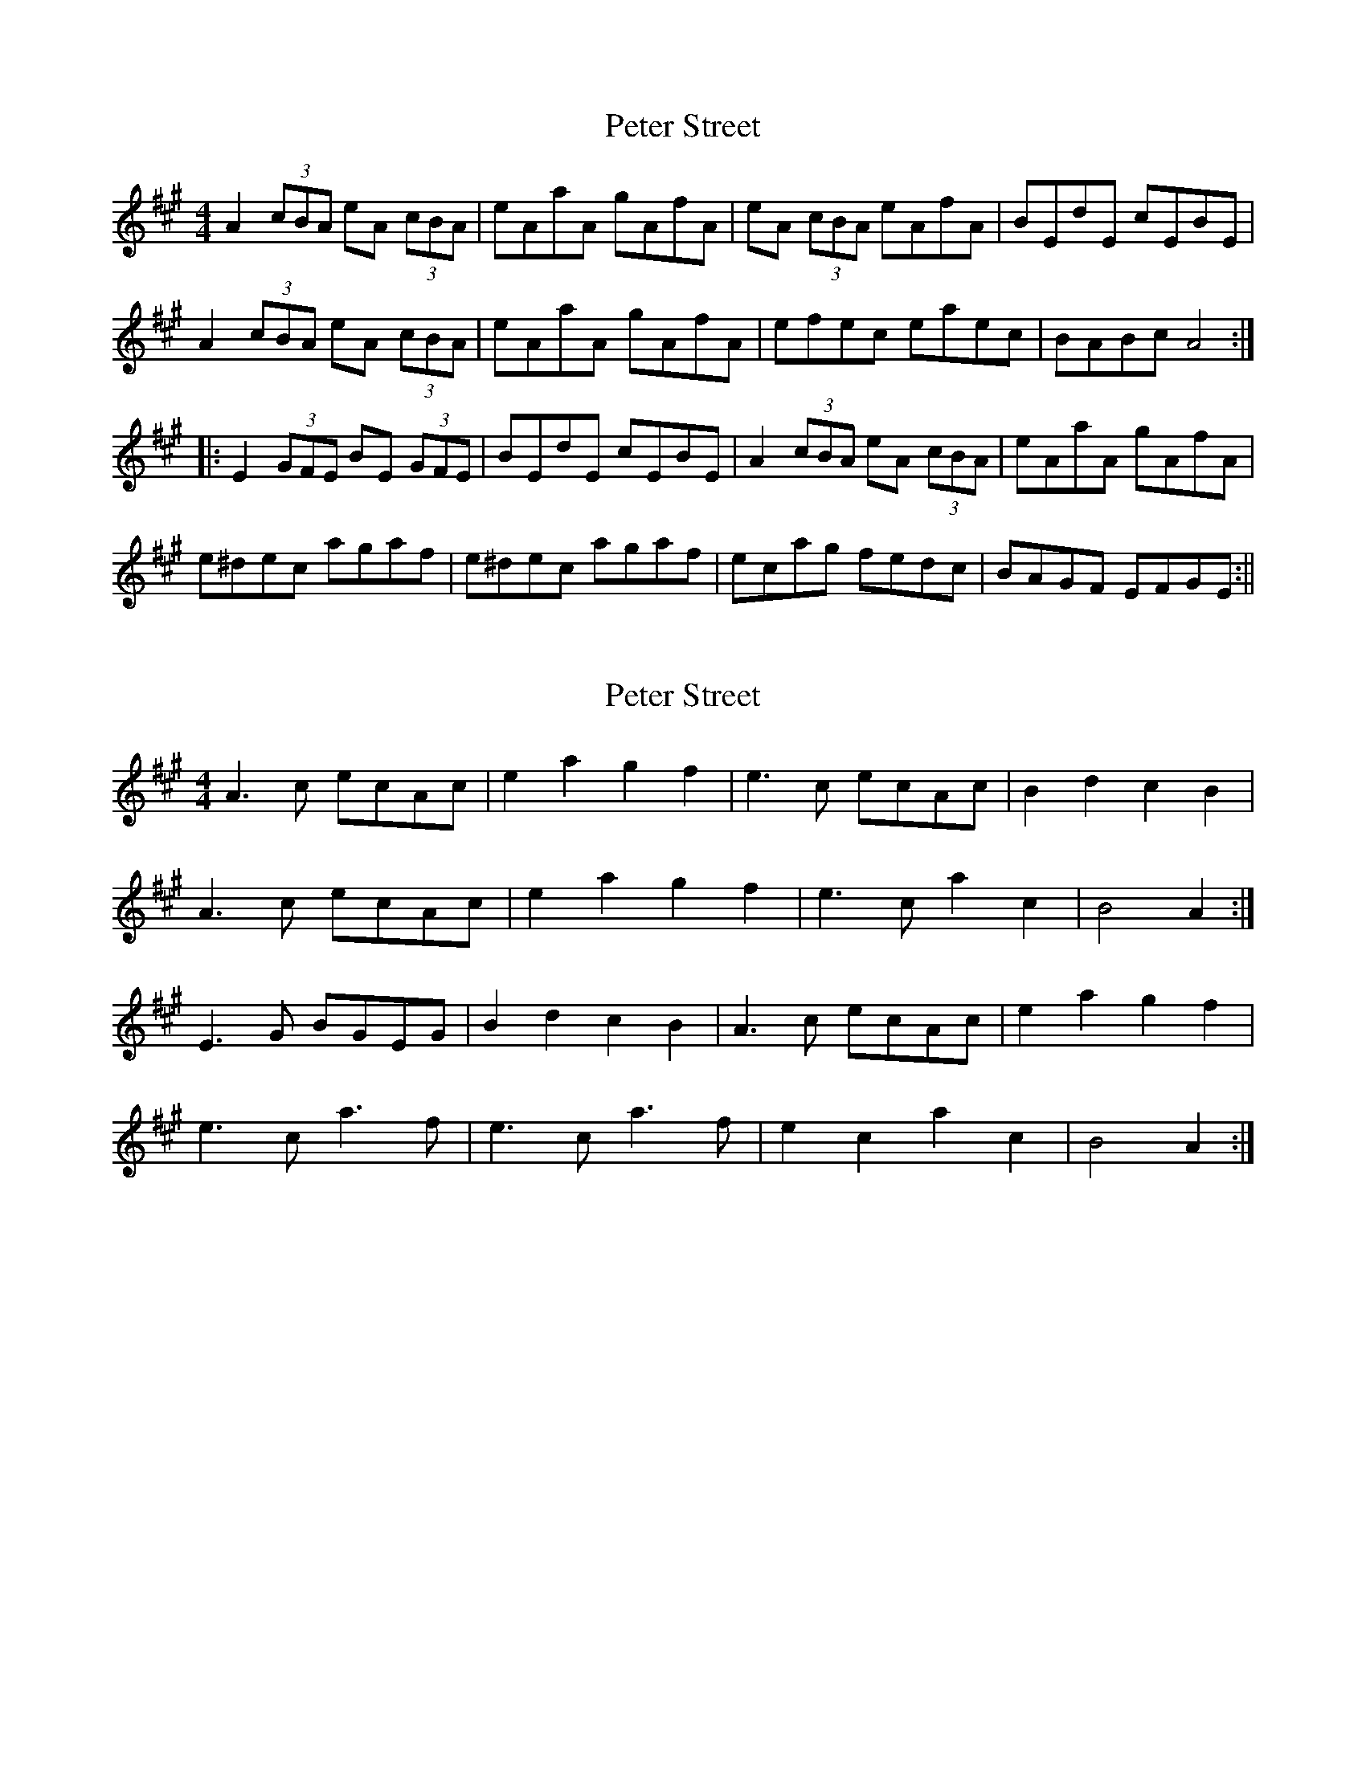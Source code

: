 X: 1
T: Peter Street
Z: fidicen
S: https://thesession.org/tunes/1171#setting1171
R: reel
M: 4/4
L: 1/8
K: Amaj
A2 (3cBA eA (3cBA|eAaA gAfA|eA (3cBA eAfA|BEdE cEBE|
A2 (3cBA eA (3cBA|eAaA gAfA|efec eaec|BABc A4:|
|:E2 (3GFE BE (3GFE|BEdE cEBE|A2 (3cBA eA (3cBA|eAaA gAfA|
e^dec agaf|e^dec agaf|ecag fedc|BAGF EFGE:||
X: 2
T: Peter Street
Z: ceolachan
S: https://thesession.org/tunes/1171#setting14438
R: reel
M: 4/4
L: 1/8
K: Amaj
A3 c ecAc | e2 a2 g2 f2 | e3 c ecAc | B2 d2 c2 B2 | A3 c ecAc | e2 a2 g2 f2 | e3 c a2 c2 | B4 A2 :|E3 G BGEG | B2 d2 c2 B2 | A3 c ecAc | e2 a2 g2 f2 |e3 c a3 f | e3 c a3 f | e2 c2 a2 c2 | B4 A2 :|
X: 3
T: Peter Street
Z: dogbox
S: https://thesession.org/tunes/1171#setting14439
R: reel
M: 4/4
L: 1/8
K: Gmaj
G2 (3BAG dG (3BAG|dGgG fGeG|dG (3BAG dGeG|ADcD BDAD|
G2 (3BAG dG (3BAG|dGgG fGeG|dedB dgdB|AGAB G4:|
|:D2 (3FED AD (3FED|ADcD BDAD|G2 (3BAG dG (3BAG|dGgG fGeG|
d^cdB gfge|d^cdB gfge|dBgf edcB|AGFE DEFD:||
X: 4
T: Peter Street
Z: JACKB
S: https://thesession.org/tunes/1171#setting29079
R: reel
M: 4/4
L: 1/8
K: Gmaj
|:G2 (3BAG dG G2|dGgG fGeG|dG G2 dG (3Bcd|ADcD BDAD|
G2 (3BAG dG G2|dGgG fGeG|dedB g3e|dBAB G4:||
|:D2 (3FED AD D2|ADcD BDAD|G2 (3BAG dG G2|dGgG fGeG|
d^cdB g3e|d^cdB g3e|dBgf edcB|AGFE DEFD:||
X: 5
T: Peter Street
Z: Thady Quill
S: https://thesession.org/tunes/1171#setting30460
R: reel
M: 4/4
L: 1/8
K: Gmaj
|:Bc|d2BG dG BG|dGgG fGeG|d2BG dGBG|FDAD BDAD|
G2BG dGBG|dGgG fGeG|(3ded Bd gedB| AGAB G2:||
|:FE|D2 FD ADFD|ADcD BDAD|G2BG dGBG|dGgG fGeG|
d^cdB gfge|d^cdB gfge|dBgf edcB|1AGFE D2:|2 AGAB G2||
X: 6
T: Peter Street
Z: JACKB
S: https://thesession.org/tunes/1171#setting30736
R: reel
M: 4/4
L: 1/8
K: Gmaj
|:G2 (3BAG dG G2|dBgB fBeB|dG G2 dG (3Bcd|ADcD BDAD|
G2 (3BAG dG G2|dBgB fBeB|dedB g3e|dBAB G4:||
|:D2 (3FED AD D2|ADcD BDAD|G2 (3BAG dG G2|dBgB fBeB|
d^cdB g3e|d^cdB g3e|dBgf edcB|AGFE DEFD:||
